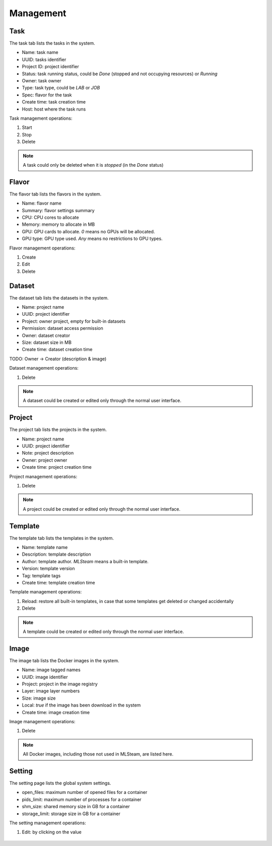##########
Management
##########

Task
====

The task tab lists the tasks in the system.

* Name: task name
* UUID: tasks identifier
* Project ID: project identifier
* Status: task running status, could be *Done* (stopped and not occupying resources) or *Running*
* Owner: task owner
* Type: task type, could be *LAB* or *JOB*
* Spec: flavor for the task
* Create time: task creation time
* Host: host where the task runs

.. image:: /_static/imgs/administration/management/view_tasks.png
    :width: 600

Task management operations:

#) Start
#) Stop
#) Delete

.. note::
    A task could only be deleted when it is *stopped* (in the *Done* status)

Flavor
======

The flavor tab lists the flavors in the system.

* Name: flavor name
* Summary: flavor settings summary
* CPU: CPU cores to allocate
* Memory: memory to allocate in MB
* GPU: GPU cards to allocate. *0* means no GPUs will be allocated.
* GPU type: GPU type used. *Any* means no restrictions to GPU types.

.. image:: /_static/imgs/administration/management/view_flavors.png
    :width: 600

Flavor management operations:

#) Create
#) Edit
#) Delete

Dataset
=======

The dataset tab lists the datasets in the system.

* Name: project name
* UUID: project identifier
* Project: owner project, empty for built-in datasets
* Permission: dataset access permission
* Owner: dataset creator
* Size: dataset size in MB
* Create time: dataset creation time

.. image:: /_static/imgs/administration/management/view_datasets.png
    :width: 600

TODO: Owner → Creator (description & image)

Dataset management operations:

#) Delete

.. note::
    A dataset could be created or edited only through the normal user interface.

Project
=======

The project tab lists the projects in the system.

* Name: project name
* UUID: project identifier
* Note: project description
* Owner: project owner
* Create time: project creation time

.. image:: /_static/imgs/administration/management/view_projects.png
    :width: 600

Project management operations:

#) Delete

.. note::
    A project could be created or edited only through the normal user interface.

Template
========

The template tab lists the templates in the system.

* Name: template name
* Description: template description
* Author: template author. *MLSteam* means a built-in template.
* Version: template version
* Tag: template tags
* Create time: template creation time

.. image:: /_static/imgs/administration/management/view_templates.png
    :width: 600

Template management operations:

#) Reload: restore all built-in templates, in case that some templates get deleted or changed accidentally
#) Delete

.. note::
    A template could be created or edited only through the normal user interface.

Image
=====

The image tab lists the Docker images in the system.

* Name: image tagged names
* UUID: image identifier
* Project: project in the image registry
* Layer: image layer numbers
* Size: image size
* Local: *true* if the image has been download in the system
* Create time: image creation time

.. image:: /_static/imgs/administration/management/view_images.png
    :width: 600

Image management operations:

#) Delete

.. note::
    All Docker images, including those not used in MLSteam, are listed here.

Setting
=======

The setting page lists the global system settings.

* open_files: maximum number of opened files for a container
* pids_limit: maximum number of processes for a container
* shm_size: shared memory size in GB for a container
* storage_limit: storage size in GB for a container

.. image:: /_static/imgs/administration/management/view_setting.png
    :width: 600

The setting management operations:

#) Edit: by clicking on the value

    .. image:: /_static/imgs/administration/management/edit_setting_1.png
        :width: 600
